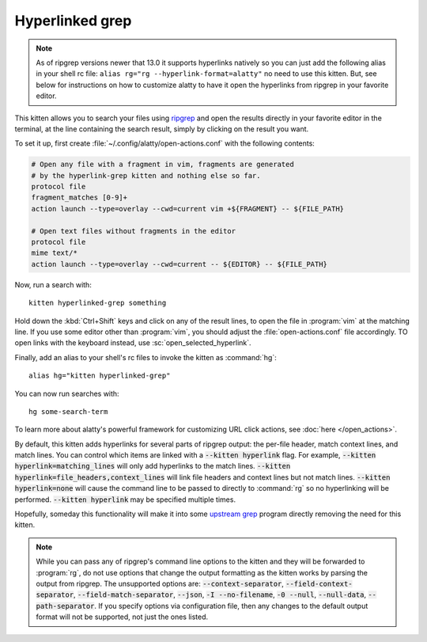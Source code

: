 Hyperlinked grep
=================

.. only:: man

    Overview
    --------------


.. note::

   As of ripgrep versions newer that 13.0 it supports hyperlinks
   natively so you can just add the following alias in your shell rc file:
   ``alias rg="rg --hyperlink-format=alatty"`` no need to use this kitten.
   But, see below for instructions on how to customize alatty to have it open
   the hyperlinks from ripgrep in your favorite editor.

This kitten allows you to search your files using `ripgrep
<https://github.com/BurntSushi/ripgrep>`__ and open the results directly in your
favorite editor in the terminal, at the line containing the search result,
simply by clicking on the result you want.

.. versionadded:: 0.19.0

To set it up, first create :file:`~/.config/alatty/open-actions.conf` with the
following contents:

.. code:: conf

    # Open any file with a fragment in vim, fragments are generated
    # by the hyperlink-grep kitten and nothing else so far.
    protocol file
    fragment_matches [0-9]+
    action launch --type=overlay --cwd=current vim +${FRAGMENT} -- ${FILE_PATH}

    # Open text files without fragments in the editor
    protocol file
    mime text/*
    action launch --type=overlay --cwd=current -- ${EDITOR} -- ${FILE_PATH}

Now, run a search with::

    kitten hyperlinked-grep something

Hold down the :kbd:`Ctrl+Shift` keys and click on any of the result lines, to
open the file in :program:`vim` at the matching line. If you use some editor
other than :program:`vim`, you should adjust the :file:`open-actions.conf` file
accordingly. TO open links with the keyboard instead, use
:sc:`open_selected_hyperlink`.

Finally, add an alias to your shell's rc files to invoke the kitten as
:command:`hg`::

    alias hg="kitten hyperlinked-grep"


You can now run searches with::

    hg some-search-term

To learn more about alatty's powerful framework for customizing URL click
actions, see :doc:`here </open_actions>`.

By default, this kitten adds hyperlinks for several parts of ripgrep output:
the per-file header, match context lines, and match lines. You can control
which items are linked with a :code:`--kitten hyperlink` flag. For example,
:code:`--kitten hyperlink=matching_lines` will only add hyperlinks to the
match lines. :code:`--kitten hyperlink=file_headers,context_lines` will link
file headers and context lines but not match lines. :code:`--kitten
hyperlink=none` will cause the command line to be passed to directly to
:command:`rg` so no hyperlinking will be performed. :code:`--kitten hyperlink`
may be specified multiple times.

Hopefully, someday this functionality will make it into some `upstream grep
<https://github.com/BurntSushi/ripgrep/issues/665>`__ program directly removing
the need for this kitten.


.. note::
   While you can pass any of ripgrep's command line options to the kitten and
   they will be forwarded to :program:`rg`, do not use options that change the
   output formatting as the kitten works by parsing the output from ripgrep.
   The unsupported options are: :code:`--context-separator`,
   :code:`--field-context-separator`, :code:`--field-match-separator`,
   :code:`--json`, :code:`-I --no-filename`, :code:`-0 --null`,
   :code:`--null-data`, :code:`--path-separator`. If you specify options via
   configuration file, then any changes to the default output format will not be
   supported, not just the ones listed.
